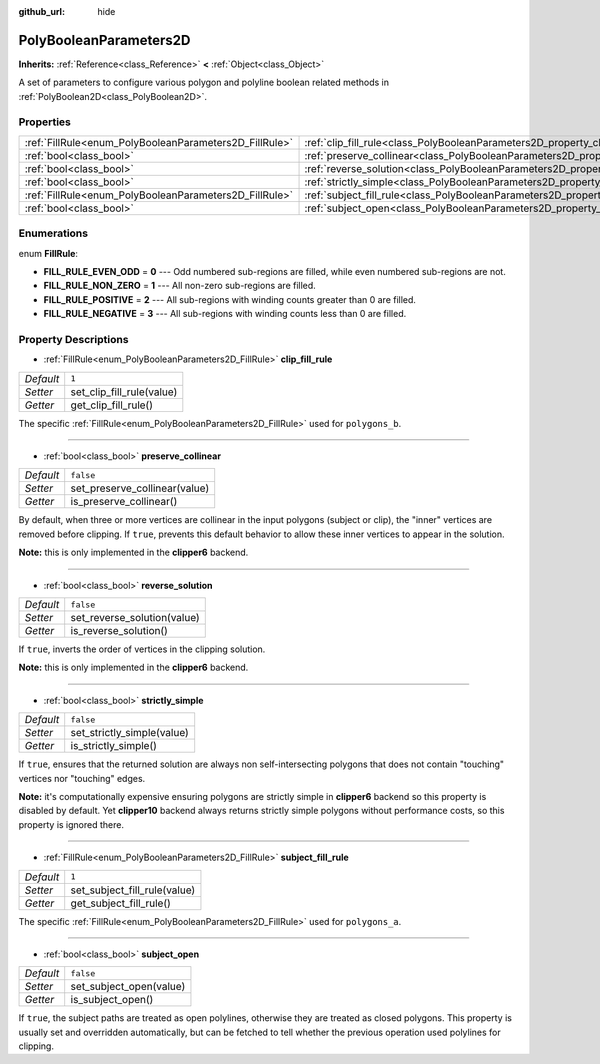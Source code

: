 :github_url: hide

.. Generated automatically by doc/tools/makerst.py in Godot's source tree.
.. DO NOT EDIT THIS FILE, but the PolyBooleanParameters2D.xml source instead.
.. The source is found in doc/classes or modules/<name>/doc_classes.

.. _class_PolyBooleanParameters2D:

PolyBooleanParameters2D
=======================

**Inherits:** :ref:`Reference<class_Reference>` **<** :ref:`Object<class_Object>`

A set of parameters to configure various polygon and polyline boolean related methods in :ref:`PolyBoolean2D<class_PolyBoolean2D>`.

Properties
----------

+--------------------------------------------------------+--------------------------------------------------------------------------------------+-----------+
| :ref:`FillRule<enum_PolyBooleanParameters2D_FillRule>` | :ref:`clip_fill_rule<class_PolyBooleanParameters2D_property_clip_fill_rule>`         | ``1``     |
+--------------------------------------------------------+--------------------------------------------------------------------------------------+-----------+
| :ref:`bool<class_bool>`                                | :ref:`preserve_collinear<class_PolyBooleanParameters2D_property_preserve_collinear>` | ``false`` |
+--------------------------------------------------------+--------------------------------------------------------------------------------------+-----------+
| :ref:`bool<class_bool>`                                | :ref:`reverse_solution<class_PolyBooleanParameters2D_property_reverse_solution>`     | ``false`` |
+--------------------------------------------------------+--------------------------------------------------------------------------------------+-----------+
| :ref:`bool<class_bool>`                                | :ref:`strictly_simple<class_PolyBooleanParameters2D_property_strictly_simple>`       | ``false`` |
+--------------------------------------------------------+--------------------------------------------------------------------------------------+-----------+
| :ref:`FillRule<enum_PolyBooleanParameters2D_FillRule>` | :ref:`subject_fill_rule<class_PolyBooleanParameters2D_property_subject_fill_rule>`   | ``1``     |
+--------------------------------------------------------+--------------------------------------------------------------------------------------+-----------+
| :ref:`bool<class_bool>`                                | :ref:`subject_open<class_PolyBooleanParameters2D_property_subject_open>`             | ``false`` |
+--------------------------------------------------------+--------------------------------------------------------------------------------------+-----------+

Enumerations
------------

.. _enum_PolyBooleanParameters2D_FillRule:

.. _class_PolyBooleanParameters2D_constant_FILL_RULE_EVEN_ODD:

.. _class_PolyBooleanParameters2D_constant_FILL_RULE_NON_ZERO:

.. _class_PolyBooleanParameters2D_constant_FILL_RULE_POSITIVE:

.. _class_PolyBooleanParameters2D_constant_FILL_RULE_NEGATIVE:

enum **FillRule**:

- **FILL_RULE_EVEN_ODD** = **0** --- Odd numbered sub-regions are filled, while even numbered sub-regions are not.

- **FILL_RULE_NON_ZERO** = **1** --- All non-zero sub-regions are filled.

- **FILL_RULE_POSITIVE** = **2** --- All sub-regions with winding counts greater than 0 are filled.

- **FILL_RULE_NEGATIVE** = **3** --- All sub-regions with winding counts less than 0 are filled.

Property Descriptions
---------------------

.. _class_PolyBooleanParameters2D_property_clip_fill_rule:

- :ref:`FillRule<enum_PolyBooleanParameters2D_FillRule>` **clip_fill_rule**

+-----------+---------------------------+
| *Default* | ``1``                     |
+-----------+---------------------------+
| *Setter*  | set_clip_fill_rule(value) |
+-----------+---------------------------+
| *Getter*  | get_clip_fill_rule()      |
+-----------+---------------------------+

The specific :ref:`FillRule<enum_PolyBooleanParameters2D_FillRule>` used for ``polygons_b``.

----

.. _class_PolyBooleanParameters2D_property_preserve_collinear:

- :ref:`bool<class_bool>` **preserve_collinear**

+-----------+-------------------------------+
| *Default* | ``false``                     |
+-----------+-------------------------------+
| *Setter*  | set_preserve_collinear(value) |
+-----------+-------------------------------+
| *Getter*  | is_preserve_collinear()       |
+-----------+-------------------------------+

By default, when three or more vertices are collinear in the input polygons (subject or clip), the "inner" vertices are removed before clipping. If ``true``, prevents this default behavior to allow these inner vertices to appear in the solution.

**Note:** this is only implemented in the **clipper6** backend.

----

.. _class_PolyBooleanParameters2D_property_reverse_solution:

- :ref:`bool<class_bool>` **reverse_solution**

+-----------+-----------------------------+
| *Default* | ``false``                   |
+-----------+-----------------------------+
| *Setter*  | set_reverse_solution(value) |
+-----------+-----------------------------+
| *Getter*  | is_reverse_solution()       |
+-----------+-----------------------------+

If ``true``, inverts the order of vertices in the clipping solution.

**Note:** this is only implemented in the **clipper6** backend.

----

.. _class_PolyBooleanParameters2D_property_strictly_simple:

- :ref:`bool<class_bool>` **strictly_simple**

+-----------+----------------------------+
| *Default* | ``false``                  |
+-----------+----------------------------+
| *Setter*  | set_strictly_simple(value) |
+-----------+----------------------------+
| *Getter*  | is_strictly_simple()       |
+-----------+----------------------------+

If ``true``, ensures that the returned solution are always non self-intersecting polygons that does not contain "touching" vertices nor "touching" edges.

**Note:** it's computationally expensive ensuring polygons are strictly simple in **clipper6** backend so this property is disabled by default. Yet **clipper10** backend always returns strictly simple polygons without performance costs, so this property is ignored there.

----

.. _class_PolyBooleanParameters2D_property_subject_fill_rule:

- :ref:`FillRule<enum_PolyBooleanParameters2D_FillRule>` **subject_fill_rule**

+-----------+------------------------------+
| *Default* | ``1``                        |
+-----------+------------------------------+
| *Setter*  | set_subject_fill_rule(value) |
+-----------+------------------------------+
| *Getter*  | get_subject_fill_rule()      |
+-----------+------------------------------+

The specific :ref:`FillRule<enum_PolyBooleanParameters2D_FillRule>` used for ``polygons_a``.

----

.. _class_PolyBooleanParameters2D_property_subject_open:

- :ref:`bool<class_bool>` **subject_open**

+-----------+-------------------------+
| *Default* | ``false``               |
+-----------+-------------------------+
| *Setter*  | set_subject_open(value) |
+-----------+-------------------------+
| *Getter*  | is_subject_open()       |
+-----------+-------------------------+

If ``true``, the subject paths are treated as open polylines, otherwise they are treated as closed polygons. This property is usually set and overridden automatically, but can be fetched to tell whether the previous operation used polylines for clipping.

.. |virtual| replace:: :abbr:`virtual (This method should typically be overridden by the user to have any effect.)`
.. |const| replace:: :abbr:`const (This method has no side effects. It doesn't modify any of the instance's member variables.)`
.. |vararg| replace:: :abbr:`vararg (This method accepts any number of arguments after the ones described here.)`
